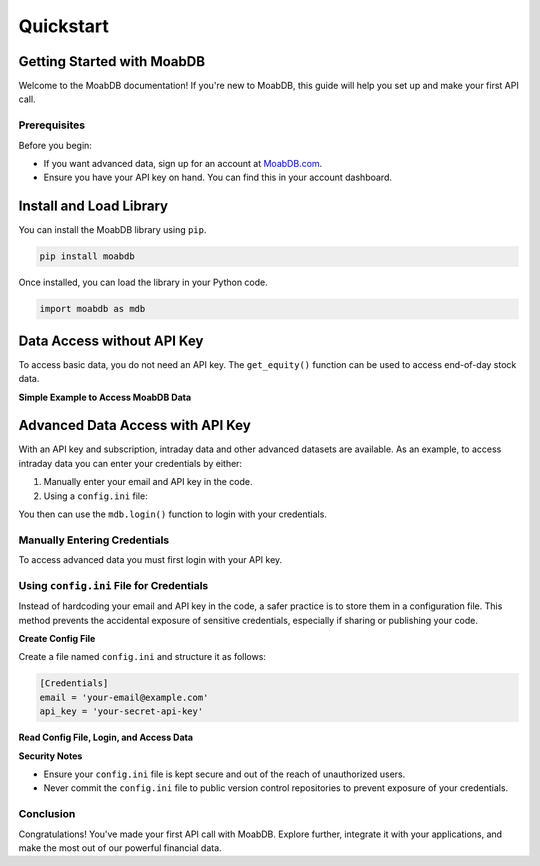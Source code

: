 Quickstart
##########

Getting Started with MoabDB
===========================

Welcome to the MoabDB documentation! If you're new to MoabDB, this guide will help you set up and make your first API call.

Prerequisites
-------------

Before you begin:

* If you want advanced data, sign up for an account at `MoabDB.com <https://moabdb.com>`_.
* Ensure you have your API key on hand. You can find this in your account dashboard.



Install and Load Library
========================

You can install the MoabDB library using ``pip``.

.. code-block:: bash

   pip install moabdb

Once installed, you can load the library in your Python code.

.. code-block:: python

    import moabdb as mdb



Data Access without API Key
===========================

To access basic data, you do not need an API key.
The ``get_equity()`` function can be used to 
access end-of-day stock data.

**Simple Example to Access MoabDB Data**

.. code-block:: python
    :linenos:

    import moabdb as mdb

    test_df = mdb.get_equity('AAPL')
    print(test_df)


Advanced Data Access with API Key
=================================

With an API key and subscription, intraday data and other
advanced datasets are available. 
As an example, to access intraday data you can enter your 
credentials by either:

1. Manually enter your email and API key in the code.
2. Using a ``config.ini`` file: 

You then can use the ``mdb.login()`` function to login with your credentials.

Manually Entering Credentials
-----------------------------

To access advanced data you must first login with your API key.

.. code-block:: python
    :linenos:

    import moabdb as mdb

    mdb.login('your-email', 'your-api-key')
    test_df = mdb.get_equity('AAPL', intraday=True)
    print(test_df)


Using ``config.ini`` File for Credentials
-----------------------------------------

Instead of hardcoding your email and API key in the code, a safer practice is to store them in a configuration file. 
This method prevents the accidental exposure of sensitive credentials, especially if sharing or publishing your code.

**Create Config File**

Create a file named ``config.ini`` and structure it as follows:

.. code-block:: ini

    [Credentials]
    email = 'your-email@example.com'
    api_key = 'your-secret-api-key'

**Read Config File, Login, and Access Data**

.. code-block:: python
    :linenos:

    import configparser
    import moabdb as mdb

    # Read credentials from config file
    config = configparser.ConfigParser()
    config.read('config.ini')
    email = config['Credentials']['email']
    api_key = config['Credentials']['api_key']

    # Login and access data
    mdb.login(email, api_key)
    test_df = mdb.get_equity('AAPL', intraday=True)
    print(test_df)

**Security Notes**

- Ensure your ``config.ini`` file is kept secure and out of the reach of unauthorized users.
- Never commit the ``config.ini`` file to public version control repositories to prevent exposure of your credentials.


Conclusion
----------

Congratulations! You've made your first API call with MoabDB. Explore further, integrate it with your applications, and make the most out of our powerful financial data.
